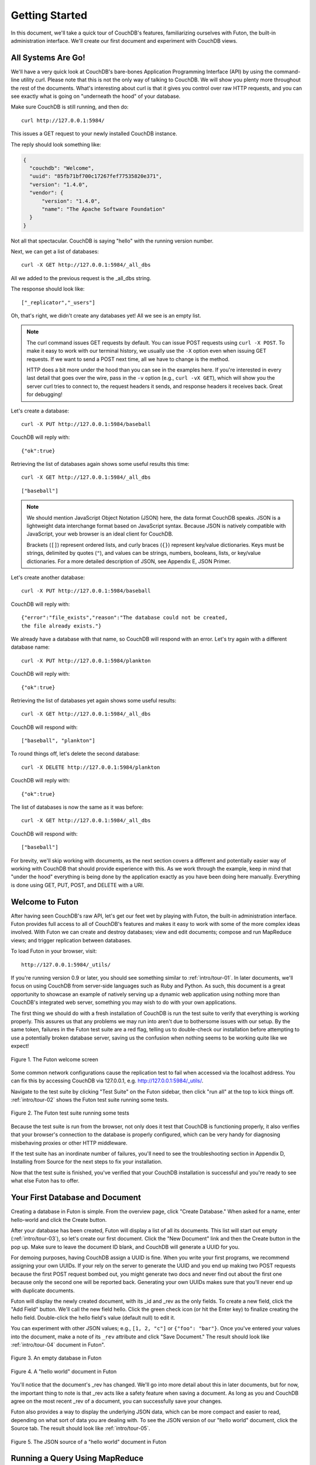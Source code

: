.. Licensed under the Apache License, Version 2.0 (the "License"); you may not
.. use this file except in compliance with the License. You may obtain a copy of
.. the License at
..
..   http://www.apache.org/licenses/LICENSE-2.0
..
.. Unless required by applicable law or agreed to in writing, software
.. distributed under the License is distributed on an "AS IS" BASIS, WITHOUT
.. WARRANTIES OR CONDITIONS OF ANY KIND, either express or implied. See the
.. License for the specific language governing permissions and limitations under
.. the License.


.. _intro/tour:

===============
Getting Started
===============

In this document, we'll take a quick tour of CouchDB's features,
familiarizing ourselves with Futon, the built-in administration interface.
We'll create our first document and experiment with CouchDB views.


All Systems Are Go!
===================

We'll have a very quick look at CouchDB's bare-bones Application Programming
Interface (API) by using the command-line utility curl. Please note that this
is not the only way of talking to CouchDB. We will show you plenty more
throughout the rest of the documents. What's interesting about curl is that it
gives you control over raw HTTP requests, and you can see exactly what is
going on "underneath the hood" of your database.

Make sure CouchDB is still running, and then do::

  curl http://127.0.0.1:5984/

This issues a GET request to your newly installed CouchDB instance.

The reply should look something like:

.. code-block:: javascript

  {
    "couchdb": "Welcome",
    "uuid": "85fb71bf700c17267fef77535820e371",
    "version": "1.4.0",
    "vendor": {
        "version": "1.4.0",
        "name": "The Apache Software Foundation"
    }
  }

Not all that spectacular. CouchDB is saying "hello" with the running version
number.

Next, we can get a list of databases::

  curl -X GET http://127.0.0.1:5984/_all_dbs

All we added to the previous request is the _all_dbs string.

The response should look like::

  ["_replicator","_users"]

Oh, that's right, we didn't create any databases yet! All we see is an empty
list.

.. note::

  The curl command issues GET requests by default. You can issue POST requests
  using ``curl -X POST``. To make it easy to work with our terminal history,
  we usually use the ``-X`` option even when issuing GET requests.
  If we want to send a POST next time, all we have to change is the method.

  HTTP does a bit more under the hood than you can see in the examples here.
  If you're interested in every last detail that goes over the wire,
  pass in the ``-v`` option (e.g., ``curl -vX GET``), which will show you
  the server curl tries to connect to, the request headers it sends,
  and response headers it receives back. Great for debugging!

Let's create a database::

  curl -X PUT http://127.0.0.1:5984/baseball

CouchDB will reply with::

  {"ok":true}

Retrieving the list of databases again shows some useful results this time::

  curl -X GET http://127.0.0.1:5984/_all_dbs

::

  ["baseball"]

.. note::

  We should mention JavaScript Object Notation (JSON) here,
  the data format CouchDB speaks. JSON is a lightweight data interchange format
  based on JavaScript syntax. Because JSON is natively compatible with
  JavaScript, your web browser is an ideal client for CouchDB.

  Brackets (``[]``) represent ordered lists, and curly braces (``{}``) represent
  key/value dictionaries. Keys must be strings, delimited by quotes (``"``),
  and values can be strings, numbers, booleans, lists,
  or key/value dictionaries. For a more detailed description of JSON,
  see Appendix E, JSON Primer.

Let's create another database::

  curl -X PUT http://127.0.0.1:5984/baseball

CouchDB will reply with::

  {"error":"file_exists","reason":"The database could not be created,
  the file already exists."}

We already have a database with that name, so CouchDB will respond with an
error. Let's try again with a different database name::

  curl -X PUT http://127.0.0.1:5984/plankton

CouchDB will reply with::

  {"ok":true}

Retrieving the list of databases yet again shows some useful results::

  curl -X GET http://127.0.0.1:5984/_all_dbs

CouchDB will respond with::

  ["baseball", "plankton"]

To round things off, let's delete the second database::

  curl -X DELETE http://127.0.0.1:5984/plankton

CouchDB will reply with::

  {"ok":true}

The list of databases is now the same as it was before::

  curl -X GET http://127.0.0.1:5984/_all_dbs

CouchDB will respond with::

  ["baseball"]

For brevity, we'll skip working with documents, as the next section covers a
different and potentially easier way of working with CouchDB that should
provide experience with this. As we work through the example,
keep in mind that "under the hood" everything is being done by the
application exactly as you have been doing here manually.
Everything is done using GET, PUT, POST, and DELETE with a URI.


Welcome to Futon
================

After having seen CouchDB's raw API, let's get our feet wet by playing with
Futon, the built-in administration interface. Futon provides full access to
all of CouchDB's features and makes it easy to work with some of the more
complex ideas involved. With Futon we can create and destroy databases; view
and edit documents; compose and run MapReduce views; and trigger replication
between databases.

To load Futon in your browser, visit::

  http://127.0.0.1:5984/_utils/

If you're running version 0.9 or later, you should see something similar to
:ref:`intro/tour-01`. In later documents, we'll focus on using CouchDB from
server-side languages such as Ruby and Python. As such, this document is a great
opportunity to showcase an example of natively serving up a dynamic web
application using nothing more than CouchDB's integrated web server, something
you may wish to do with your own applications.

The first thing we should do with a fresh installation of CouchDB is run the
test suite to verify that everything is working properly. This assures us
that any problems we may run into aren't due to bothersome issues with our
setup. By the same token, failures in the Futon test suite are a red flag,
telling us to double-check our installation before attempting to use a
potentially broken database server, saving us the confusion when nothing
seems to be working quite like we expect!


.. _intro/tour-01:

.. figure:: ../../images/intro-tour-01.png
   :align: center
   :alt: The Futon welcome screen

   Figure 1. The Futon welcome screen


Some common network configurations cause the replication test to fail when
accessed via the localhost address. You can fix this by accessing CouchDB via
127.0.0.1, e.g. http://127.0.0.1:5984/_utils/.

Navigate to the test suite by clicking "Test Suite" on the Futon sidebar,
then click "run all" at the top to kick things off. :ref:`intro/tour-02`
shows the Futon test suite running some tests.


.. _intro/tour-02:

.. figure:: ../../images/intro-tour-02.png
   :align: center
   :alt: The Futon test suite running some tests

   Figure 2. The Futon test suite running some tests


Because the test suite is run from the browser, not only does it test that
CouchDB is functioning properly, it also verifies that your browser's
connection to the database is properly configured, which can be very handy
for diagnosing misbehaving proxies or other HTTP middleware.

If the test suite has an inordinate number of failures,
you'll need to see the troubleshooting section in Appendix D,
Installing from Source for the next steps to fix your installation.

Now that the test suite is finished, you've verified that your CouchDB
installation is successful and you're ready to see what else Futon has to offer.


Your First Database and Document
================================

Creating a database in Futon is simple. From the overview page,
click "Create Database." When asked for a name, enter hello-world and click
the Create button.

After your database has been created, Futon will display a list of all its
documents. This list will start out empty (:ref:`intro/tour-03`), so let's
create our first document. Click the "New Document" link and then the Create
button in the pop up. Make sure to leave the document ID blank,
and CouchDB will generate a UUID for you.

For demoing purposes, having CouchDB assign a UUID is fine. When you write
your first programs, we recommend assigning your own UUIDs. If your rely on
the server to generate the UUID and you end up making two POST requests
because the first POST request bombed out, you might generate two docs and
never find out about the first one because only the second one will be
reported back. Generating your own UUIDs makes sure that you'll never end up
with duplicate documents.

Futon will display the newly created document, with its _id and _rev as the
only fields. To create a new field, click the "Add Field" button. We'll call
the new field hello. Click the green check icon (or hit the Enter key) to
finalize creating the hello field. Double-click the hello field's value
(default null) to edit it.

You can experiment with other JSON values; e.g., ``[1, 2, "c"]`` or
``{"foo": "bar"}``. Once you've entered your values into the document,
make a note of its ``_rev`` attribute and click "Save Document." The result
should look like :ref:`intro/tour-04` document in Futon".


.. _intro/tour-03:

.. figure:: ../../images/intro-tour-03.png
   :align: center
   :alt: An empty database in Futon

   Figure 3. An empty database in Futon


.. _intro/tour-04:

.. figure:: ../../images/intro-tour-04.png
   :align: center
   :alt: A "hello world" document in Futon

   Figure 4. A "hello world" document in Futon


You'll notice that the document's _rev has changed. We'll go into more detail
about this in later documents, but for now, the important thing to note is
that _rev acts like a safety feature when saving a document. As long as you
and CouchDB agree on the most recent _rev of a document, you can successfully 
save your changes.

Futon also provides a way to display the underlying JSON data,
which can be more compact and easier to read, depending on what sort of data
you are dealing with. To see the JSON version of our "hello world" document,
click the Source tab. The result should look like :ref:`intro/tour-05`.


.. _intro/tour-05:

.. figure:: ../../images/intro-tour-05.png
   :align: center
   :alt: The JSON source of a "hello world" document in Futon

   Figure 5. The JSON source of a "hello world" document in Futon


Running a Query Using MapReduce
===============================

Traditional relational databases allow you to run any queries you like as
long as your data is structured correctly. In contrast,
CouchDB uses predefined map and reduce functions in a style known as
MapReduce. These functions provide great flexibility because they can adapt
to variations in document structure, and indexes for each document can be
computed independently and in parallel. The combination of a map and a reduce
function is called a view in CouchDB terminology.

For experienced relational database programmers, MapReduce can take some
getting used to. Rather than declaring which rows from which tables to
include in a result set and depending on the database to determine the most
efficient way to run the query, reduce queries are based on simple range
requests against the indexes generated by your map functions.

Map functions are called once with each document as the argument.
The function can choose to skip the document altogether or emit one or more
view rows as key/value pairs. Map functions may not depend on any information
outside of the document. This independence is what allows CouchDB views to be
generated incrementally and in parallel.

CouchDB views are stored as rows that are kept sorted by key. This makes
retrieving data from a range of keys efficient even when there are thousands
or millions of rows. When writing CouchDB map functions,
your primary goal is to build an index that stores related data under nearby
keys.

Before we can run an example MapReduce view, we'll need some data to run it
on. We'll create documents carrying the price of various supermarket items as
found at different shops. Let's create documents for apples, oranges,
and bananas. (Allow CouchDB to generate the _id and _rev fields.) Use Futon
to create documents that have a final JSON structure that looks like this:

.. code-block:: javascript

  {
   "_id": "00a271787f89c0ef2e10e88a0c0001f4",
   "_rev": "1-2628a75ac8c3abfffc8f6e30c9949fd6",
   "item": "apple",
   "prices": {
       "Fresh Mart": 1.59,
       "Price Max": 5.99,
       "Apples Express": 0.79
   }
  }

This document should look like :ref:`intro/tour-06` when entered into Futon.


.. _intro/tour-06:

.. figure:: ../../images/intro-tour-06.png
   :align: center
   :alt: An example document with apple prices in Futon

   Figure 6. An example document with apple prices in Futon


OK, now that that's done, let's create the document for oranges:

.. code-block:: javascript

  {
   "_id": "00a271787f89c0ef2e10e88a0c0003f0",
   "_rev": "1-e9680c5d9a688b4ff8dd68549e8e072c",
   "item": "orange",
   "prices": {
       "Fresh Mart": 1.99,
       "Price Max": 3.19,
       "Citrus Circus": 1.09
   }
  }

And finally, the document for bananas:

.. code-block:: javascript

  {
   "_id": "00a271787f89c0ef2e10e88a0c00048b",
   "_rev": "1-60e25d93dc12884676d037400a6fa189",
   "item": "banana",
   "prices": {
       "Fresh Mart": 1.99,
       "Price Max": 0.79,
       "Banana Montana": 4.22
   }
  }

Imagine we're catering a big luncheon, but the client is very price-sensitive.
To find the lowest prices, we're going to create our first view,
which shows each fruit sorted by price. Click "hello-world" to return to the
hello-world overview, and then from the "select view" menu choose "Temporary
view…" to create a new view.


.. figure:: ../../images/intro-tour-07.png
   :align: center
   :alt: A temporary view in Futon

   Figure 7. A temporary view in Futon


Edit the map function, on the left, so that it looks like the following:

.. code-block:: javascript

  function(doc) {
    var shop, price, value;
    if (doc.item && doc.prices) {
        for (shop in doc.prices) {
            price = doc.prices[shop];
            value = [doc.item, shop];
            emit(price, value);
        }
    }
  }

This is a JavaScript function that CouchDB runs for each of our documents as
it computes the view. We'll leave the reduce function blank for the time being.

Click "Run" and you should see result rows like in :ref:`intro/tour-08`,
with the various items sorted by price. This map function could be even more
useful if it grouped the items by type so that all the prices for bananas were
next to each other in the result set. CouchDB's key sorting system allows any
valid JSON object as a key. In this case, we'll emit an array of [item, price]
so that CouchDB groups by item type and price.


.. _intro/tour-08:

.. figure:: ../../images/intro-tour-08.png
   :align: center
   :alt: The results of running a view in Futon

   Figure 8. The results of running a view in Futon


Let's modify the view function so that it looks like this:

.. code-block:: javascript

  function(doc) {
    var shop, price, key;
    if (doc.item && doc.prices) {
        for (shop in doc.prices) {
            price = doc.prices[shop];
            key = [doc.item, price];
            emit(key, shop);
        }
    }
  }

Here, we first check that the document has the fields we want to use. CouchDB
recovers gracefully from a few isolated map function failures,
but when a map function fails regularly (due to a missing required field or
other JavaScript exception), CouchDB shuts off its indexing to prevent any
further resource usage. For this reason, it's important to check for the
existence of any fields before you use them. In this case,
our map function will skip the first "hello world" document we created
without emitting any rows or encountering any errors. The result of this
query should look like :ref:`intro/tour-09`.


.. _intro/tour-09:

.. figure:: ../../images/intro-tour-09.png
   :align: center
   :alt: The results of running a view after grouping by item type and price

   Figure 9. The results of running a view after grouping by item type and price


Once we know we've got a document with an item type and some prices,
we iterate over the item's prices and emit key/values pairs. The key is an
array of the item and the price, and forms the basis for CouchDB's sorted
index. In this case, the value is the name of the shop where the item can be
found for the listed price.

View rows are sorted by their keys -- in this example, first by item,
then by price. This method of complex sorting is at the heart of creating
useful indexes with CouchDB.

MapReduce can be challenging, especially if you've spent years working with
relational databases. The important things to keep in mind are that map
functions give you an opportunity to sort your data using any key you choose,
and that CouchDB's design is focused on providing fast,
efficient access to data within a range of keys.


Triggering Replication
======================

Futon can trigger replication between two local databases,
between a local and remote database, or even between two remote databases.
We'll show you how to replicate data from one local database to another,
which is a simple way of making backups of your databases as we're working
through the examples.

First we'll need to create an empty database to be the target of replication.
Return to the overview and create a database called hello-replication.
Now click "Replicator" in the sidebar and choose hello-world as the source
and hello-replication as the target. Click "Replicate" to replicate your
database. The result should look something like :ref:`intro/tour-10`.


.. _intro/tour-10:

.. figure:: ../../images/intro-tour-10.png
   :align: center
   :alt: Running database replication in Futon

   Figure 10. Running database replication in Futon


.. note::

  For larger databases, replication can take much longer. It is important to
  leave the browser window open while replication is taking place.
  As an alternative, you can trigger replication via curl or some other HTTP
  client that can handle long-running connections. If your client closes the
  connection before replication finishes, you'll have to retrigger it.
  Luckily, CouchDB's replication can take over from where it left off
  instead of starting from scratch.


Wrapping Up
===========

Now that you've seen most of Futon's features, you'll be prepared to dive in
and inspect your data as we build our example application in the next few
documents. Futon's pure JavaScript approach to managing CouchDB shows how it's
possible to build a fully featured web application using only CouchDB's HTTP
API and integrated web server.

But before we get there, we'll have another look at CouchDB's HTTP API -- now
with a magnifying glass. Let's curl up on the couch and relax.
